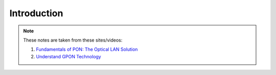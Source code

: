 Introduction
++++++++++++++++++

.. note::
   These notes are taken from these sites/videos: 

   #. `Fundamentals of PON: The Optical LAN Solution <https://www.youtube.com/watch?v=KMI-s5m53fY>`_
   #. `Understand GPON Technology <https://www.cisco.com/c/en/us/support/docs/switches/catalyst-pon-series/216230-understand-gpon-technology.html>`_ 

